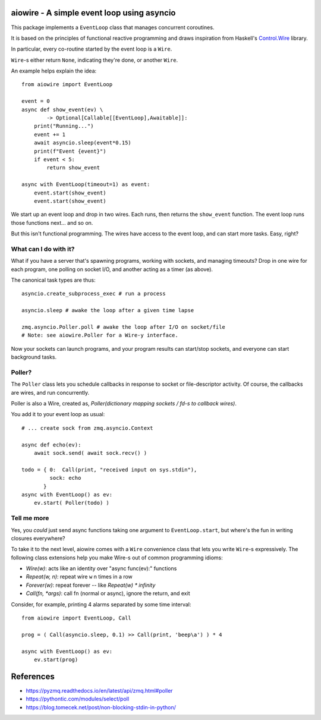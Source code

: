 aiowire - A simple event loop using asyncio
============================================

This package implements a ``EventLoop`` class
that manages concurrent coroutines.

It is based on the principles of functional
reactive programming and draws inspiration
from Haskell's `Control.Wire <https://hackage.haskell.org/package/netwire-4.0.7/docs/Control-Wire.html>`_ library.

In particular, every co-routine started by the
event loop is a ``Wire``.

``Wire``-s either return ``None``, indicating they're done,
or another ``Wire``.

An example helps explain the idea::

    from aiowire import EventLoop

    event = 0
    async def show_event(ev) \
            -> Optional[Callable[[EventLoop],Awaitable]]:
        print("Running...")
        event += 1
        await asyncio.sleep(event*0.15)
        print(f"Event {event}")
        if event < 5:
            return show_event

    async with EventLoop(timeout=1) as event:
        event.start(show_event)
        event.start(show_event)


We start up an event loop and drop in two wires.
Each runs, then returns the ``show_event`` function.
The event loop runs those functions next... and so on.

But this isn't functional programming.  The wires
have access to the event loop, and can start more
tasks.  Easy, right?


What can I do with it?
^^^^^^^^^^^^^^^^^^^^^^

What if you have a server that's spawning programs,
working with sockets, and managing timeouts?  Drop
in one wire for each program, one polling on socket I/O,
and another acting as a timer (as above).

The canonical task types are thus::

    asyncio.create_subprocess_exec # run a process

    asyncio.sleep # awake the loop after a given time lapse

    zmq.asyncio.Poller.poll # awake the loop after I/O on socket/file
    # Note: see aiowire.Poller for a Wire-y interface.

Now your sockets can launch programs, and your program
results can start/stop sockets, and everyone can start
background tasks.


Poller?
^^^^^^^

The ``Poller`` class lets you schedule callbacks in response
to socket or file-descriptor activity.  Of course, the callbacks
are wires, and run concurrently.

Poller is also a Wire, created as,
`Poller(dictionary mapping sockets / fd-s to callback wires)`.

You add it to your event loop as usual::

    # ... create sock from zmq.asyncio.Context

    async def echo(ev):
        await sock.send( await sock.recv() )

    todo = { 0:  Call(print, "received input on sys.stdin"),
             sock: echo
           }
    async with EventLoop() as ev:
        ev.start( Poller(todo) )


Tell me more
^^^^^^^^^^^^

Yes, you *could* just send async functions taking one
argument to ``EventLoop.start``, but where's the fun in
writing closures everywhere?

To take it to the next level, aiowire comes with a
``Wire`` convenience class that lets you write ``Wire``-s expressively.
The following class extensions help you make Wire-s out of common 
programming idioms:

* `Wire(w)`: acts like an identity over "async func(ev):" functions
* `Repeat(w, n)`: repeat wire ``w`` n times in a row
* `Forever(w)`: repeat forever -- like `Repeat(w) * infinity`
* `Call(fn, *args)`: call fn (normal or async), ignore the return, and exit

Consider, for example, printing 4 alarms separated by some time interval::

    from aiowire import EventLoop, Call

    prog = ( Call(asyncio.sleep, 0.1) >> Call(print, 'beep\a') ) * 4

    async with EventLoop() as ev:
        ev.start(prog)

References
==========

* https://pyzmq.readthedocs.io/en/latest/api/zmq.html#poller
* https://pythontic.com/modules/select/poll
* https://blog.tomecek.net/post/non-blocking-stdin-in-python/
